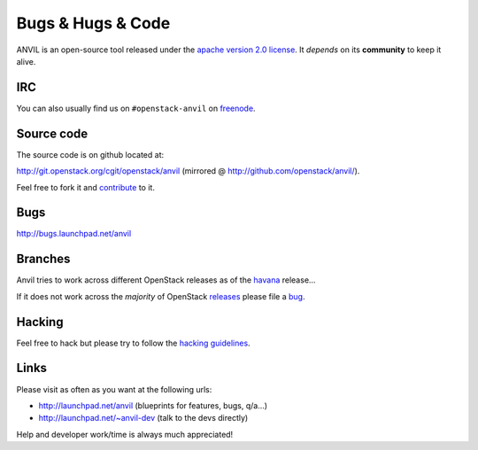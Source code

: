 .. _bugs-hugs-code:

==================
Bugs & Hugs & Code
==================

ANVIL is an open-source tool released under the `apache version 2.0 license`_.
It *depends* on its **community** to keep it alive.

IRC
===

You can also usually find us on ``#openstack-anvil`` on `freenode`_.

Source code
===========

The source code is on github located at:

http://git.openstack.org/cgit/openstack/anvil (mirrored @
http://github.com/openstack/anvil/).

Feel free to fork it and `contribute`_ to it.

Bugs
====

http://bugs.launchpad.net/anvil

Branches
========

Anvil tries to work across different OpenStack releases as of the `havana`_
release...

If it does not work across the *majority* of OpenStack `releases`_ please file
a `bug`_.

Hacking
=======

Feel free to hack but please try to follow the `hacking guidelines`_.

Links
=====

Please visit as often as you want at the following urls:

- http://launchpad.net/anvil (blueprints for features, bugs, q/a...)
- http://launchpad.net/~anvil-dev (talk to the devs directly)

Help and developer work/time is always much appreciated!

.. _apache version 2.0 license: http://www.apache.org/licenses/LICENSE-2.0.html
.. _bug: http://bugs.launchpad.net/anvil
.. _contribute: http://docs.openstack.org/infra/manual/developers.html
.. _freenode: http://freenode.net/irc_servers.shtml
.. _hacking guidelines: http://github.com/openstack/anvil/blob/master/HACKING.md
.. _havana: http://wiki.openstack.org/wiki/Releases
.. _launchpad’s issue tracking system: http://launchpad.net/anvil
.. _releases: http://wiki.openstack.org/wiki/Releases

